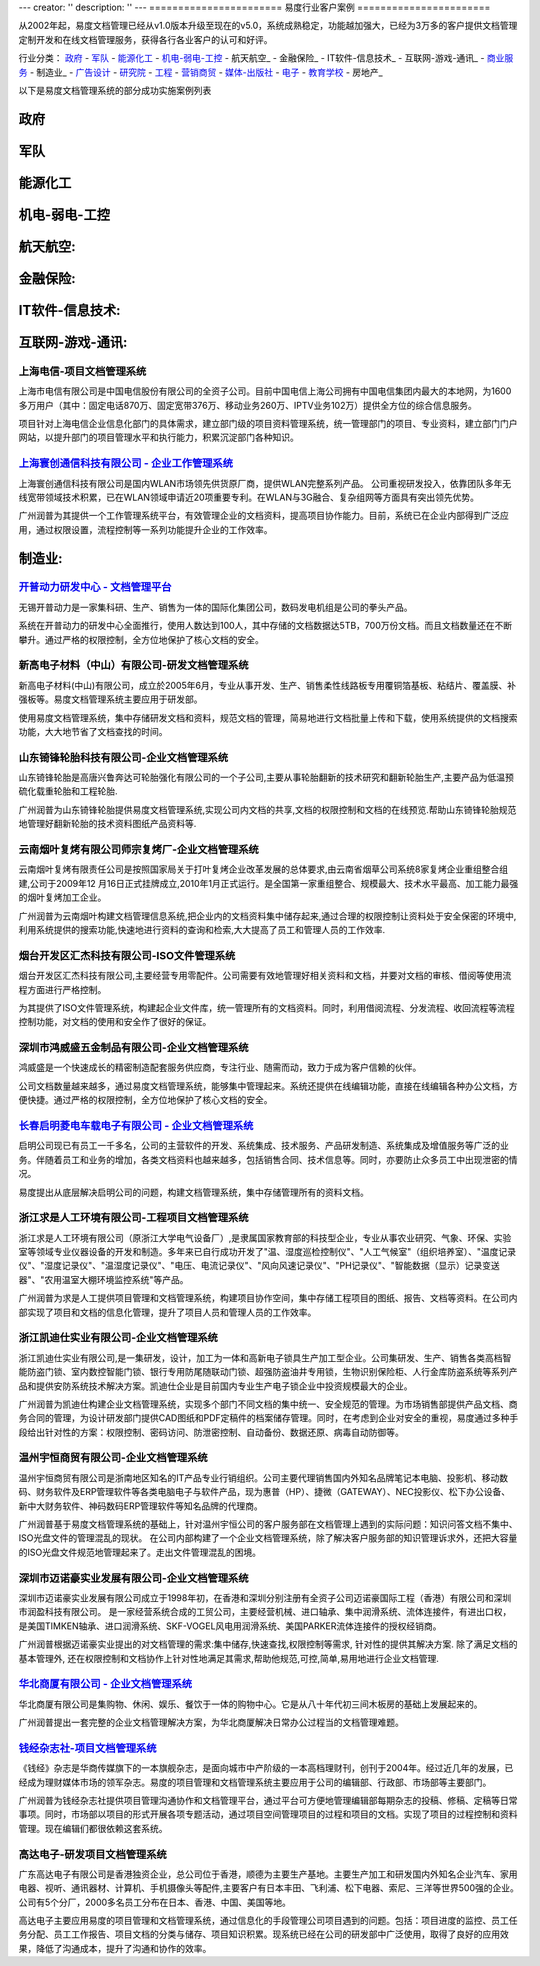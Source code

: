 ---
creator: ''
description: ''
---
=======================
易度行业客户案例
=======================

.. image:: img/chenggonganli.jpg
   :width: 700

从2002年起，易度文档管理已经从v1.0版本升级至现在的v5.0，系统成熟稳定，功能越加强大，已经为3万多的客户提供文档管理定制开发和在线文档管理服务，获得各行各业客户的认可和好评。


行业分类：
政府_ - 军队_ - 能源化工_ - 机电-弱电-工控_ - 航天航空_ - 金融保险_ - IT软件-信息技术_ - 互联网-游戏-通讯_ - 商业服务_ - 制造业_ - 广告设计_ - 研究院_ - 工程_ - 营销商贸_ - 媒体-出版社_ - 电子_ - 教育学校_ - 房地产_

以下是易度文档管理系统的部分成功实施案例列表

政府
===============

军队
=================

能源化工
==================



机电-弱电-工控
===========================




航天航空:
===============

金融保险:
================



IT软件-信息技术:
===============================

互联网-游戏-通讯:
=========================


上海电信-项目文档管理系统
-----------------------------------------
.. image:: img/logo-dianxin.gif
   :class: float-right

上海市电信有限公司是中国电信股份有限公司的全资子公司。目前中国电信上海公司拥有中国电信集团内最大的本地网，为1600多万用户（其中：固定电话870万、固定宽带376万、移动业务260万、IPTV业务102万）提供全方位的综合信息服务。

项目针对上海电信企业信息化部门的具体需求，建立部门级的项目资料管理系统，统一管理部门的项目、专业资料，建立部门门户网站，以提升部门的项目管理水平和执行能力，积累沉淀部门各种知识。


`上海寰创通信科技有限公司 - 企业工作管理系统`_
----------------------------------------------------
.. image:: img/logo-huanchang.png
   :class: float-right

上海寰创通信科技有限公司是国内WLAN市场领先供货原厂商，提供WLAN完整系列产品。 公司重视研发投入，依靠团队多年无线宽带领域技术积累，已在WLAN领域申请近20项重要专利。在WLAN与3G融合、复杂组网等方面具有突出领先优势。

广州润普为其提供一个工作管理系统平台，有效管理企业的文档资料，提高项目协作能力。目前，系统已在企业内部得到广泛应用，通过权限设置，流程控制等一系列功能提升企业的工作效率。



.. _商业服务:




制造业:
=================



`开普动力研发中心 - 文档管理平台`_
--------------------------------------------------
.. image:: img/logo-kpdl.gif
   :class: float-right

无锡开普动力是一家集科研、生产、销售为一体的国际化集团公司，数码发电机组是公司的拳头产品。 

系统在开普动力的研发中心全面推行，使用人数达到100人，其中存储的文档数据达5TB，700万份文档。而且文档数量还在不断攀升。通过严格的权限控制，全方位地保护了核心文档的安全。


新高电子材料（中山）有限公司-研发文档管理系统
----------------------------------------------------
.. image:: img/logo-xgdz.gif
   :class: float-right

新高电子材料(中山)有限公司，成立於2005年6月，专业从事开发、生产、销售柔性线路板专用覆铜箔基板、粘结片、覆盖膜、补强板等。易度文档管理系统主要应用于研发部。

使用易度文档管理系统，集中存储研发文档和资料，规范文档的管理，简易地进行文档批量上传和下载，使用系统提供的文档搜索功能，大大地节省了文档查找的时间。


山东锜锋轮胎科技有限公司-企业文档管理系统
-------------------------------------------------

.. image:: img/logo-sdqf.gif
   :class: float-right

山东锜锋轮胎是高唐兴鲁奔达可轮胎强化有限公司的一个子公司,主要从事轮胎翻新的技术研究和翻新轮胎生产,主要产品为低温预硫化载重轮胎和工程轮胎.

广州润普为山东锜锋轮胎提供易度文档管理系统,实现公司内文档的共享,文档的权限控制和文档的在线预览.帮助山东锜锋轮胎规范地管理好翻新轮胎的技术资料\图纸\产品资料等.


云南烟叶复烤有限公司师宗复烤厂-企业文档管理系统
---------------------------------------------------
.. image:: img/logo-ynyy.gif
   :class: float-right

云南烟叶复烤有限责任公司是按照国家局关于打叶复烤企业改革发展的总体要求,由云南省烟草公司系统8家复烤企业重组整合组建,公司于2009年12 月16日正式挂牌成立,2010年1月正式运行。是全国第一家重组整合、规模最大、技术水平最高、加工能力最强的烟叶复烤加工企业。

广州润普为云南烟叶构建文档管理信息系统,把企业内的文档资料集中储存起来,通过合理的权限控制让资料处于安全保密的环境中,利用系统提供的搜索功能,快速地进行资料的查询和检索,大大提高了员工和管理人员的工作效率.





烟台开发区汇杰科技有限公司-ISO文件管理系统
----------------------------------------------------
.. image:: manufact/img/logo-yantaihuijie.png
   :class: float-right

烟台开发区汇杰科技有限公司,主要经营专用零配件。公司需要有效地管理好相关资料和文档，并要对文档的审核、借阅等使用流程方面进行严格控制。

为其提供了ISO文件管理系统，构建起企业文件库，统一管理所有的文档资料。同时，利用借阅流程、分发流程、收回流程等流程控制功能，对文档的使用和安全作了很好的保证。


深圳市鸿威盛五金制品有限公司-企业文档管理系统
----------------------------------------------------
.. image:: manufact/img/logo-hvs.png
   :class: float-right

鸿威盛是一个快速成长的精密制造配套服务供应商，专注行业、随需而动，致力于成为客户信赖的伙伴。

公司文档数量越来越多，通过易度文档管理系统，能够集中管理起来。系统还提供在线编辑功能，直接在线编辑各种办公文档，方便快捷。通过严格的权限控制，全方位地保护了核心文档的安全。




.. _广告设计:


.. _研究院:



`长春启明菱电车载电子有限公司 - 企业文档管理系统`_
---------------------------------------------------
.. image:: img/logo-qiminglingdian.png
   :class: float-right

启明公司现已有员工一千多名，公司的主营软件的开发、系统集成、技术服务、产品研发制造、系统集成及增值服务等广泛的业务。伴随着员工和业务的增加，各类文档资料也越来越多，包括销售合同、技术信息等。同时，亦要防止众多员工中出现泄密的情况。

易度提出从底层解决启明公司的问题，构建文档管理系统，集中存储管理所有的资料文档。


.. _工程:


浙江求是人工环境有限公司-工程项目文档管理系统
---------------------------------------------------
.. image:: img/logo-qsrg.gif
   :class: float-right

浙江求是人工环境有限公司（原浙江大学电气设备厂）,是隶属国家教育部的科技型企业，专业从事农业研究、气象、环保、实验室等领域专业仪器设备的开发和制造。多年来已自行成功开发了"温、湿度巡检控制仪"、"人工气候室"（组织培养室）、"温度记录仪"、"湿度记录仪"、"温湿度记录仪"、"电压、电流记录仪"、"风向风速记录仪"、"PH记录仪"、"智能数据（显示）记录变送器"、"农用温室大棚环境监控系统"等产品。

广州润普为求是人工提供项目管理和文档管理系统，构建项目协作空间，集中存储工程项目的图纸、报告、文档等资料。在公司内部实现了项目和文档的信息化管理，提升了项目人员和管理人员的工作效率。


.. _营销商贸:

浙江凯迪仕实业有限公司-企业文档管理系统
---------------------------------------------------
.. image:: img/logo-zjkds.gif
   :class: float-right

浙江凯迪仕实业有限公司,是一集研发，设计，加工为一体和高新电子锁具生产加工型企业。公司集研发、生产、销售各类高档智能防盗门锁、室内数控智能门锁、银行专用防尾随联动门锁、超强防盗油井专用锁，生物识别保险柜、人行金库防盗系统等系列产品和提供安防系统技术解决方案。凯迪仕企业是目前国内专业生产电子锁企业中投资规模最大的企业。 

广州润普为凯迪仕构建企业文档管理系统，实现多个部门不同文档的集中统一、安全规范的管理。为市场销售部提供产品文档、商务合同的管理，为设计研发部门提供CAD图纸和PDF定稿件的档案储存管理。同时，在考虑到企业对安全的重视，易度通过多种手段给出针对性的方案：权限控制、密码访问、防泄密控制、自动备份、数据还原、病毒自动防御等。

温州宇恒商贸有限公司-企业文档管理系统
--------------------------------------------------

.. image:: img/logo-wzhy.gif
   :class: float-right

温州宇恒商贸有限公司是浙南地区知名的IT产品专业行销组织。公司主要代理销售国内外知名品牌笔记本电脑、投影机、移动数码、财务软件及ERP管理软件等各类电脑电子与软件产品，现为惠普（HP）、捷微（GATEWAY）、NEC投影仪、松下办公设备、新中大财务软件、神码数码ERP管理软件等知名品牌的代理商。

广州润普基于易度文档管理系统的基础上，针对温州宇恒公司的客户服务部在文档管理上遇到的实际问题：知识问答文档不集中、ISO光盘文件的管理混乱的现状。 在公司内部构建了一个企业文档管理系统，除了解决客户服务部的知识管理诉求外，还把大容量的ISO光盘文件规范地管理起来了。走出文件管理混乱的困境。

深圳市迈诺豪实业发展有限公司-企业文档管理系统
----------------------------------------------------

.. image:: img/logo-szmhd.gif
   :class: float-right

深圳市迈诺豪实业发展有限公司成立于1998年初，在香港和深圳分别注册有全资子公司迈诺豪国际工程（香港）有限公司和深圳市润盈科技有限公司。 是一家经营系统合成的工贸公司，主要经营机械、进口轴承、集中润滑系统、流体连接件，有进出口权，是美国TIMKEN轴承、进口润滑系统、SKF-VOGEL风电用润滑系统、美国PARKER流体连接件的授权经销商。

广州润普根据迈诺豪实业提出的对文档管理的需求:集中储存,快速查找,权限控制等需求, 针对性的提供其解决方案. 除了满足文档的基本管理外, 还在权限控制和文档协作上针对性地满足其需求,帮助他规范,可控,简单,易用地进行企业文档管理.


`华北商厦有限公司 - 企业文档管理系统`_
----------------------------------------------

.. image:: img/logo-huabeishangsha.png
   :class: float-right

华北商厦有限公司是集购物、休闲、娱乐、餐饮于一体的购物中心。它是从八十年代初三间木板房的基础上发展起来的。

广州润普提出一套完整的企业文档管理解决方案，为华北商厦解决日常办公过程当的文档管理难题。



.. _媒体-出版社:

`钱经杂志社-项目文档管理系统`_
-------------------------------------

.. image:: img/logo-qianjing.gif
   :class: float-right

《钱经》杂志是华商传媒旗下的一本旗舰杂志，是面向城市中产阶级的一本高档理财刊，创刊于2004年。经过近几年的发展，已经成为理财媒体市场的领军杂志。易度的项目管理和文档管理系统主要应用于公司的编辑部、行政部、市场部等主要部门。

广州润普为钱经杂志社提供项目管理沟通协作和文档管理平台，通过平台可方便地管理编辑部每期杂志的投稿、修稿、定稿等日常事项。同时，市场部以项目的形式开展各项专题活动，通过项目空间管理项目的过程和项目的文档。实现了项目的过程控制和资料管理。现在编辑们都很依赖这套系统。


.. _电子:

高达电子-研发项目文档管理系统
--------------------------------------------
.. image:: img/logo-gddz.gif
   :class: float-right

广东高达电子有限公司是香港独资企业，总公司位于香港，顺德为主要生产基地。主要生产加工和研发国内外知名企业汽车、家用电器、视听、通讯器材、计算机、手机摄像头等配件,主要客户有日本丰田、飞利浦、松下电器、索尼、三洋等世界500强的企业。公司有5个分厂，2000多名员工分布在日本、香港、中国、美国等地。

高达电子主要应用易度的项目管理和文档管理系统，通过信息化的手段管理公司项目遇到的问题。包括：项目进度的监控、员工任务分配、员工工作报告、项目文档的分类与储存、项目知识积累。现系统已经在公司的研发部中广泛使用，取得了良好的应用效果，降低了沟通成本，提升了沟通和协作的效率。


.. _教育学校:

.. _上海航空 - 项目知识库: ./shanghang.rst
.. _深圳中航 - 企业文档管理系统: ./zhonghang.rst
.. _江苏邮电建设工程有限公司 - 企业文档库: ./jsyoudian.rst
.. _国机集团通用机械研究所 - 文档资料管理系统: ./guoji.rst
.. _中国文化部 - 文化信息资源网络传输系统: ./wenhuabu.rst
.. _江苏虚拟软件园 - 企业文档库: ./it/ruanjianyuan.rst
.. _中国银行金融市场总部 - 电子库: ./financial/cbk.rst
.. _光大银行南京分行 - 企业内部网: ./financial/guangda.rst
.. _联想集团全球研发中心 - 项目文档管理平台: ./it/lenovo.rst
.. _开普动力研发中心 - 文档管理平台: ./manufact/kaipu.rst
.. _钱经杂志社-项目文档管理系统: ./media/qianjing.rst
.. _上海寰创通信科技有限公司 - 企业工作管理系统: ./huanchuang.rst
.. _长春启明菱电车载电子有限公司 - 企业文档管理系统: ./research/qiminglingdian.rst
.. _上海交通银行总行 - 企业工作平台: ./financial/bankcomm.rst
.. _华北商厦有限公司 - 企业文档管理系统: ./huabeishangsha.rst
